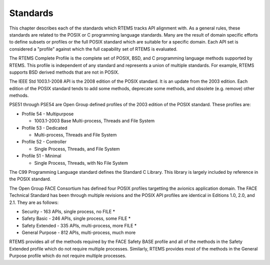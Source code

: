 .. comment SPDX-License-Identifier: CC-BY-SA-4.0

.. COMMENT: COPYRIGHT (c) 2018.
.. COMMENT: On-Line Applications Research Corporation (OAR).
 | **COPYRIGHT (c) 20188.**
.. **RTEMS Foundation, The RTEMS Documentation Project**

Standards 
=========

This chapter describes each of the standards which RTEMS tracks
API alignment with. As a general rules, these standards are related
to the POSIX or C programming language standards. Many are the result
of domain specific efforts to define subsets or profiles or the full
POSIX standard which are suitable for a specific domain. Each 
API set is considered a "profile" against which the full capability
set of RTEMS is evaluated.

The RTEMS Complete Profile is the complete set of POSIX, BSD, and
C programming language methods supported by RTEMS. This profile is
independent of any standard and represents a union of multiple
standards. For example, RTEMS supports BSD derived methods that
are not in POSIX.

The IEEE Std 1003.1-2008 API is the 2008 edition of the POSIX standard.
It is an update from the 2003 edition. Each edition of the POSIX standard
tends to add some methods, deprecate some methods, and obsolete
(e.g. remove) other methods.

PSE51 through PSE54 are Open Group defined profiles of the 2003 edition
of the POSIX standard. These profiles are:

* Profile 54 - Multipurpose

  * 1003.1-2003 Base Multi-process, Threads and File System

* Profile 53 - Dedicated

  * Multi-process, Threads and File System

* Profile 52 - Controller

  * Single Process, Threads, and File System

* Profile 51 - Minimal

  * Single Process, Threads, with No File System

The C99 Programming Language standard defines the Standard C Library. This
library is largely included by reference in the POSIX standard. 

The Open Group FACE Consortium has defined four POSIX profiles targetting
the avionics application domain. The FACE Technical Standard has been
through multiple revisions and the POSIX API profiles are identical in
Editions 1.0, 2.0, and 2.1. They are as follows:

* Security - 163 APIs, single process, no FILE *

* Safety Basic - 246 APIs, single process, some FILE *

* Safety Extended - 335 APIs, multi-process, more FILE *

* General Purpose - 812 APIs, multi-process, much more

RTEMS provides all of the methods required by the FACE Safety BASE profile
and all of the methods in the Safety Extended profile which do not require
multiple processes. Similarly, RTEMS provides most of the methods in the
General Purpose profile which do not require multiple processes.
